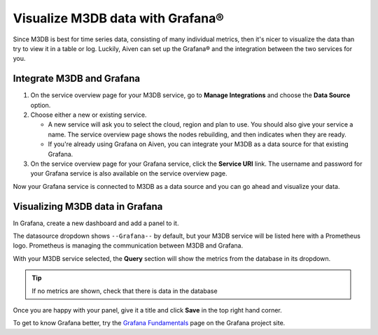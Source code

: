 Visualize M3DB data with Grafana®
=================================

Since M3DB is best for time series data, consisting of many individual metrics, then it's nicer to visualize the data than try to view it in a table or log. Luckily, Aiven can set up the Grafana® and the integration between the two services for you.

Integrate M3DB and Grafana
--------------------------

1. On the service overview page for your M3DB service, go to **Manage Integrations** and choose the **Data Source** option.

2. Choose either a new or existing service.

   - A new service will ask you to select the cloud, region and plan to use. You should also give your service a name. The service overview page shows the nodes rebuilding, and then indicates when they are ready.
   - If you're already using Grafana on Aiven, you can integrate your M3DB as a data source for that existing Grafana.

3. On the service overview page for your Grafana service, click the **Service URI** link. The username and password for your Grafana service is also available on the service overview page.

Now your Grafana service is connected to M3DB as a data source and you can go ahead and visualize your data.

Visualizing M3DB data in Grafana
--------------------------------

In Grafana, create a new dashboard and add a panel to it.

The datasource dropdown shows ``--Grafana--`` by default, but your M3DB service will be listed here with a Prometheus logo. Prometheus is managing the communication between M3DB and Grafana.

With your M3DB service selected, the **Query** section will show the metrics from the database in its dropdown.

.. tip::
   If no metrics are shown, check that there is data in the database

Once you are happy with your panel, give it a title and click **Save** in the top right hand corner.

.. image:: /images/products/m3db/m3db-grafana.png
   :alt: Screenshot of a Grafana panel

To get to know Grafana better, try the `Grafana Fundamentals <https://grafana.com/tutorials/grafana-fundamentals/?pg=docs>`_ page on the Grafana project site.
